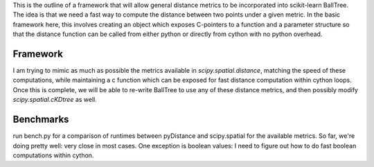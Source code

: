 This is the outline of a framework that will allow general distance
metrics to be incorporated into scikit-learn BallTree.  The idea is
that we need a fast way to compute the distance between two points
under a given metric.  In the basic framework here, this involves creating
an object which exposes C-pointers to a function and a parameter structure
so that the distance function can be called from either python or directly
from cython with no python overhead.

Framework
---------
I am trying to mimic as much as possible the metrics available in
`scipy.spatial.distance`, matching the speed of these computations,
while maintaining a c function which can be exposed for fast distance
computation within cython loops.  Once this is complete, we will be
able to re-write BallTree to use any of these distance metrics,
and then possibly modify `scipy.spatial.cKDtree` as well.

Benchmarks
----------
run bench.py for a comparison of runtimes between pyDistance and scipy.spatial
for the available metrics.  So far, we're doing pretty well: very close in
most cases.  One exception is boolean values: I need to figure out how to do
fast boolean computations within cython.